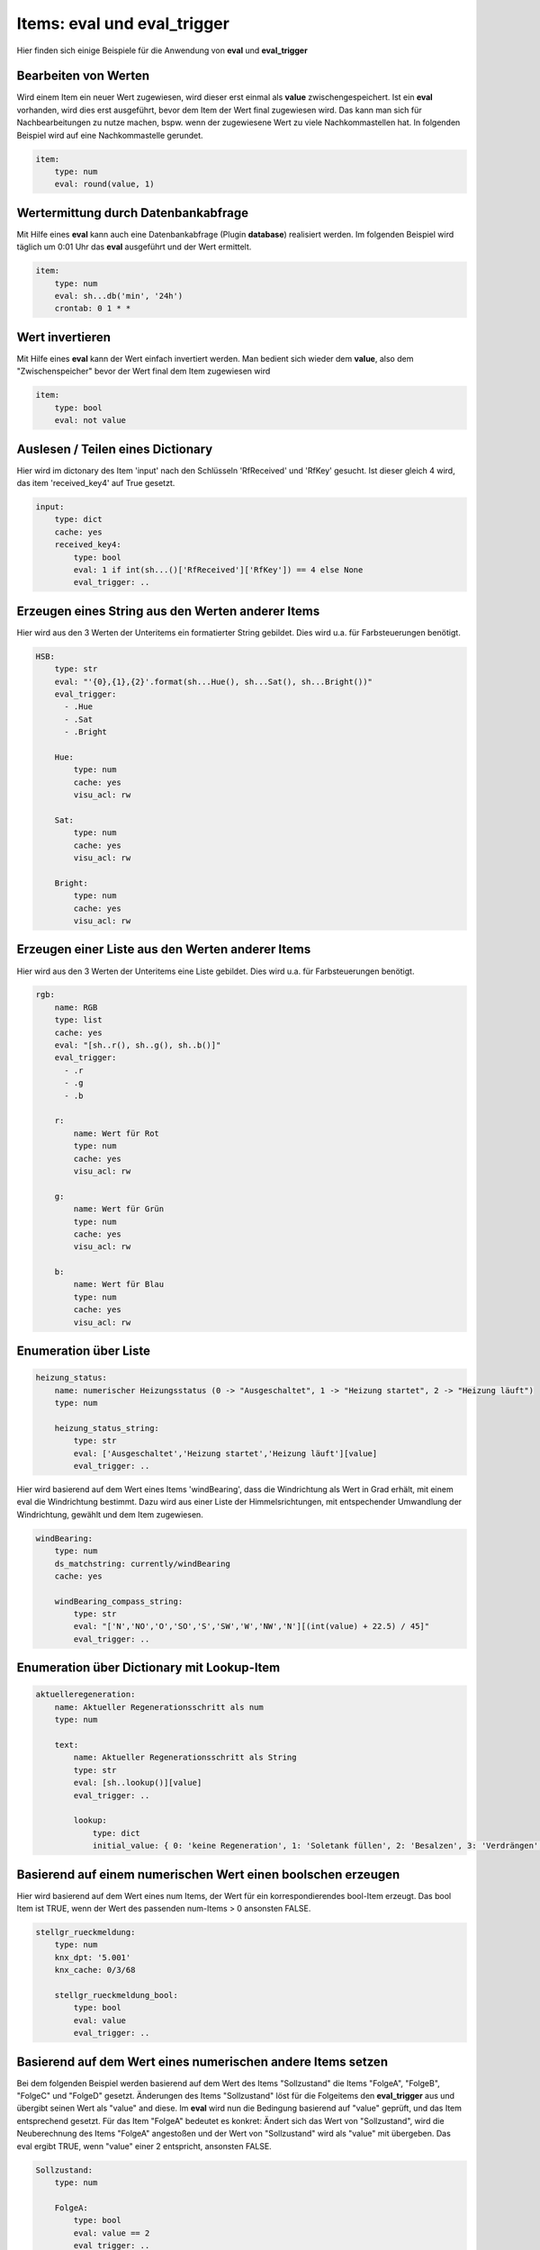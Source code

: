 
.. index:: eval_trigger; Beispiele
.. index:: eval; Beispiele

Items: eval und eval_trigger
============================

Hier finden sich einige Beispiele für die Anwendung von **eval** und **eval_trigger**


Bearbeiten von Werten
---------------------

Wird einem Item ein neuer Wert zugewiesen, wird dieser erst einmal als **value** zwischengespeichert. Ist ein **eval** vorhanden, wird dies erst ausgeführt, bevor dem Item der Wert final zugewiesen wird.
Das kann man sich für Nachbearbeitungen zu nutze machen, bspw. wenn der zugewiesene Wert zu viele Nachkommastellen hat. In folgenden Beispiel wird auf eine Nachkommastelle gerundet.

.. code-block:: yaml

    item:
        type: num
        eval: round(value, 1)


Wertermittung durch Datenbankabfrage
------------------------------------

Mit Hilfe eines **eval** kann auch eine Datenbankabfrage (Plugin **database**) realisiert werden. Im folgenden Beispiel wird täglich um 0:01 Uhr das **eval** ausgeführt und der Wert ermittelt.

.. code-block:: yaml

    item:
        type: num
        eval: sh...db('min', '24h')
        crontab: 0 1 * *


Wert invertieren
----------------

Mit Hilfe eines **eval** kann der Wert einfach invertiert werden. Man bedient sich wieder dem **value**, also dem "Zwischenspeicher" bevor der Wert final dem Item zugewiesen wird

.. code-block:: yaml

    item:
        type: bool
        eval: not value


Auslesen / Teilen eines Dictionary
----------------------------------

Hier wird im dictonary des Item 'input' nach den Schlüsseln 'RfReceived' und 'RfKey' gesucht. Ist dieser
gleich 4 wird, das item 'received_key4' auf True gesetzt.

.. code-block:: yaml

    input:
        type: dict
        cache: yes
        received_key4:
            type: bool
            eval: 1 if int(sh...()['RfReceived']['RfKey']) == 4 else None
            eval_trigger: ..


Erzeugen eines String aus den Werten anderer Items
--------------------------------------------------

Hier wird aus den 3 Werten der Unteritems ein formatierter String gebildet. Dies wird u.a. für Farbsteuerungen benötigt.

.. code-block:: yaml

    HSB:
        type: str
        eval: "'{0},{1},{2}'.format(sh...Hue(), sh...Sat(), sh...Bright())"
        eval_trigger:
          - .Hue
          - .Sat
          - .Bright

        Hue:
            type: num
            cache: yes
            visu_acl: rw

        Sat:
            type: num
            cache: yes
            visu_acl: rw

        Bright:
            type: num
            cache: yes
            visu_acl: rw


Erzeugen einer Liste aus den Werten anderer Items
-------------------------------------------------

Hier wird aus den 3 Werten der Unteritems eine Liste gebildet. Dies wird u.a. für Farbsteuerungen benötigt.

.. code-block:: yaml


    rgb:
        name: RGB
        type: list
        cache: yes
        eval: "[sh..r(), sh..g(), sh..b()]"
        eval_trigger:
          - .r
          - .g
          - .b

        r:
            name: Wert für Rot
            type: num
            cache: yes
            visu_acl: rw

        g:
            name: Wert für Grün
            type: num
            cache: yes
            visu_acl: rw

        b:
            name: Wert für Blau
            type: num
            cache: yes
            visu_acl: rw


Enumeration über Liste
----------------------

.. code-block:: yaml

    heizung_status:
        name: numerischer Heizungsstatus (0 -> "Ausgeschaltet", 1 -> "Heizung startet", 2 -> "Heizung läuft")
        type: num

        heizung_status_string:
            type: str
            eval: ['Ausgeschaltet','Heizung startet','Heizung läuft'][value]
            eval_trigger: ..


Hier wird basierend auf dem Wert eines Items 'windBearing', dass die Windrichtung als Wert in Grad erhält, mit einem eval die Windrichtung bestimmt. Dazu wird aus einer Liste der Himmelsrichtungen, mit entspechender Umwandlung der Windrichtung, gewählt und dem Item zugewiesen.

.. code-block:: yaml

    windBearing:
        type: num
        ds_matchstring: currently/windBearing
        cache: yes

        windBearing_compass_string:
            type: str
            eval: "['N','NO','O','SO','S','SW','W','NW','N'][(int(value) + 22.5) / 45]"
            eval_trigger: ..


Enumeration über Dictionary mit Lookup-Item
-------------------------------------------

.. code-block:: yaml

    aktuelleregeneration:
        name: Aktueller Regenerationsschritt als num
        type: num

        text:
            name: Aktueller Regenerationsschritt als String
            type: str
            eval: [sh..lookup()][value]
            eval_trigger: ..

            lookup:
                type: dict
                initial_value: { 0: 'keine Regeneration', 1: 'Soletank füllen', 2: 'Besalzen', 3: 'Verdrängen', 4: 'Rückspülen', 5: 'Auswaschen' }


Basierend auf einem numerischen Wert einen boolschen erzeugen
-------------------------------------------------------------

Hier wird basierend auf dem Wert eines num Items, der Wert für ein korrespondierendes bool-Item erzeugt. Das bool Item ist TRUE, wenn der Wert des passenden num-Items > 0 ansonsten FALSE.

.. code-block:: yaml

    stellgr_rueckmeldung:
        type: num
        knx_dpt: '5.001'
        knx_cache: 0/3/68

        stellgr_rueckmeldung_bool:
            type: bool
            eval: value
            eval_trigger: ..


Basierend auf dem Wert eines numerischen andere Items setzen
------------------------------------------------------------

Bei dem folgenden Beispiel werden basierend auf dem Wert des Items "Sollzustand" die Items "FolgeA", "FolgeB", "FolgeC" und "FolgeD" gesetzt.
Änderungen des Items "Sollzustand" löst für die Folgeitems den **eval_trigger** aus und übergibt seinen Wert als "value" and diese. Im **eval** wird nun die Bedingung basierend auf "value" geprüft, und das Item entsprechend gesetzt.
Für das Item "FolgeA" bedeutet es konkret: Ändert sich das Wert von "Sollzustand", wird die Neuberechnung des Items "FolgeA" angestoßen und der Wert von "Sollzustand" wird als "value" mit übergeben. Das eval ergibt TRUE, wenn "value" einer 2 entspricht, ansonsten FALSE.

.. code-block:: yaml

    Sollzustand:
        type: num

        FolgeA:
            type: bool
            eval: value == 2
    ​​​​​​​        eval_trigger: ..

        FolgeB:
            type: bool
            eval: value == 3
    ​​​​​​​        eval_trigger: ..

        FolgeC:
            type: bool
            eval: value == 4
    ​​​​​​​        eval_trigger: ..

        FolgeD:
            type: bool
            eval: value == 5
    ​​​​​​​        eval_trigger: ..


Berechnung einer Zeitdauer in Sekunden von beliebigen datetime bis jetzt
------------------------------------------------------------------------

In diesem Beispiel wird die Dauer eines **autotimer** mit einem **eval** aus einem **datetime** Wertes eines Hilfsitem berechnet.
Die Berechnung des Item "laufzeit_autotimer" wird durch Änderungen im Item "enddatetime_autotimer" getriggert und berechnet die Zeitdauer in Sekunden zwischen dem Wert (datetime im ISO-format) des Items "enddatetime_autotimer" und jetzt.
Dieser errechnete Wert wird dann als Dauer für den **autotimer** verwendet.

.. code-block:: yaml

    abwesenheit:
        type: num
        autotimer: sh.heizung.abwesenheit.laufzeit_autotimer() = 1

        laufzeit_autotimer:
            name: Dauer des Autotimer in Sekunden
            type: num
            eval: int((datetime.datetime.strptime(sh.heizung.abwesenheit.enddatetime_autotimer(), '%Y-%m-%dT%H:%M:%S') - datetime.datetime.now()).total_seconds())
            eval_trigger: abwesenheit.enddatetime_autotimer

        enddatetime_autotimer:
            name: Datetime für Ende des Standby
            type: str
            cache: yes

.. note::

   Ab SmartHomeNG v1.7 gibt es hierfür eine Funktion, die in eval Attributen und Logiken verwendet werden kann:
   **shtime.time_since()** ermöglicht auch die Rückgabe in anderen Einheiten/Formaten als Sekunden.

   Zur Verwendung der Funktionen bitte im Abschnitt Logiken unter :doc:`Feiertage, Daten und Zeiten </logiken/objekteundmethoden_feiertage_datum_zeit>`
   nachschauen. Dort sind auch eine Reihe weiterer hilfreicher Funktionen beschrieben.


Importieren weiterer Python Module in ein eval
----------------------------------------------

Hier ein Beispiel, wie man weitere (nicht standardmäßig verfügbare) Python Module für ein eval importiert.

.. code-block:: yaml

    boost_remaining_a:
        type: num
        eval: __import__('math').ceil(sh.ventilation.booster.logics.boost_duration()/60)
        eval_trigger = ventilation.booster.logics.boost_duration


Verwendung der Item-Funktion timer
----------------------------------

siehe auch `Thread im knx-user-forum <https://knx-user-forum.de/forum/supportforen/smarthome-py/1447847-autotimer-sperren-garage-automatisch-zu>`__

.. code-block:: yaml

    tor:
        vorne:
            aufzu:
                name: Tor vorne
                type: bool
                cache: yes
                # nach 10 Minuten automatisch runter
                autotimer: 10m = 1


Countdown für Timer bzw. Autotimer
----------------------------------

siehe auch `Thread im knx-user-forum <https://knx-user-forum.de/forum/supportforen/smarthome-py/1403134-countdown-f%C3%BCr-timer-bzw-autotimer>`__

 - Item das den Bewässerungskreis (Lampe, ...) schaltet. In meinem Fall ist das das Item "Rundbeet"
 - Item über das ich in der Visu die Dauer setze
 - Item das zyklisch die Restdauer berechnet in dem es das Alter des Items zwei Ebenen höher von dem Wert des Items eine Ebene höher abzieht. Da dies ständig geschiet, wird die Häufigkeit der Berechnung über **cycle** (hier alle 10s) gesteuert.

.. code-block:: yaml

    Bewaesserung:
        OnOff:
            type: bool
            autotimer: sh..Dauer() = false
            visu_acl: rw
            enforce_updates: 'true'

            Dauer:
                type: num
                cache: true
                visu_acl: rw
                enforce_updates: 'true'

                Rest:
                    type: num
                    visu_acl: ro
                    enforce_updates: 'true'
                    eval: sh...() - sh....age() if sh....() else 0
                    eval_trigger: ...
                    cycle: 10


Item mit verzögertem Status
---------------------------

siehe auch `Thread im knx-user-forum <https://knx-user-forum.de/forum/supportforen/smarthome-py/1430942-item-mit-verz%C3%B6gertem-status>`__

Das folgende Beispiel setzt das Item "out":
 - Wenn Item in = True wird, soll Item out = True werden
 - Wenn Item in = False wird, soll Item out in 5 Sekunden = False werden. Wird IN vor 5 Sekunden wieder True, soll out nicht False werden.

.. code-block:: yaml

    in:
        type: bool
        on_change:
            - sh.out.timer(0,1) if value else sh.out.timer(5,0)

    out:
        type: bool


Konsolidieren von Itemwerten
----------------------------

siehe auch `Thread im knx-user-forum <https://knx-user-forum.de/forum/supportforen/smarthome-py/1346543-eval-und-autotimer>`__

Das folgende Beispiel zeigt, wie aus 5 Präsenzmelderrückmeldungen der Anwesenheitsstatus ermittelt werden. Die Präsenzmelder senden immer True, wenn Präsenz da ist (es wird keine False gesendet).

Konkret wird das Item "anwesend" 10 min nachdem der letzte Präsenzmelder ein TRUE gesendet hat. Bei jedem **eval_trigger** wird der **autotimer** neu gestartet.

.. code-block:: yaml

    anwesend:
        type: bool
        autotimer = 10m = 0
        eval: value
        eval_trigger:
        -   pm1.meldung
        -   pm2.meldung
        -   pm3.meldung
        -   pm4.meldung
        -   pm5.meldung


Item Änderung nach bestimmter Zeit
----------------------------------

siehe auch `Thread im knx-user-forum <https://knx-user-forum.de/forum/supportforen/smarthome-py/1270756-item-%C3%A4nderung-in-bestimmter-zeit-ohne-cron>`_

Das Beispiel zeigt, die Ermittung einer Wertabweichung (Luftfeuchtigkeit) innerhalb einer definierten Zeit (5 min) um mehr als 5%.
Das Wichtigste steckt im Item "Luftfeuchte.Abweichung":
- es wird alle 5 Minuten mit **cycle** getriggert
- es wird erstmal im **eval** berechnet, wie die Abweichung zum letzten gemerkten Luftfeuchte-Wert ist (und falls noch kein Wert von vor 5 Minuten da ist, bleibt es bei 0)
- Anschließend wird der aktuelle Luftfeuchte-Wert gemerkt **on_update** (der wird dann ja in 5 Minuten wieder gebraucht).

.. code-block:: yaml

    Luftfeuchte:
        name: Aktuelle Luftfeuchte
        type: num
        knx_dpt: 5.001
        knx_listen: ...
        Vor5Minuten:
            name: Luftfeuchte vor 5 Minuten
            type: num
        Abweichung:
            name: Abweichung in %
            type: num
            cycle: 5m = 1
            eval: sh.Luftfeuchte.Vor5Minuten() - sh.Luftfeuchte() if sh.Luftfeuchte.Vor5Minuten() > 0 else 0
            on_update: Luftfeuchte.Vor5Minuten = sh.Luftfeuchte()
        MehrAls5Prozent:
            name: Abweichung größer gleich 5 Prozent
            type: bool
            eval: sh.Luftfeuchte.Abweichung() >= 5 or sh.Luftfeuchte.Abweichung() <= -5
            eval_trigger: Luftfeuchte.Abweichung

